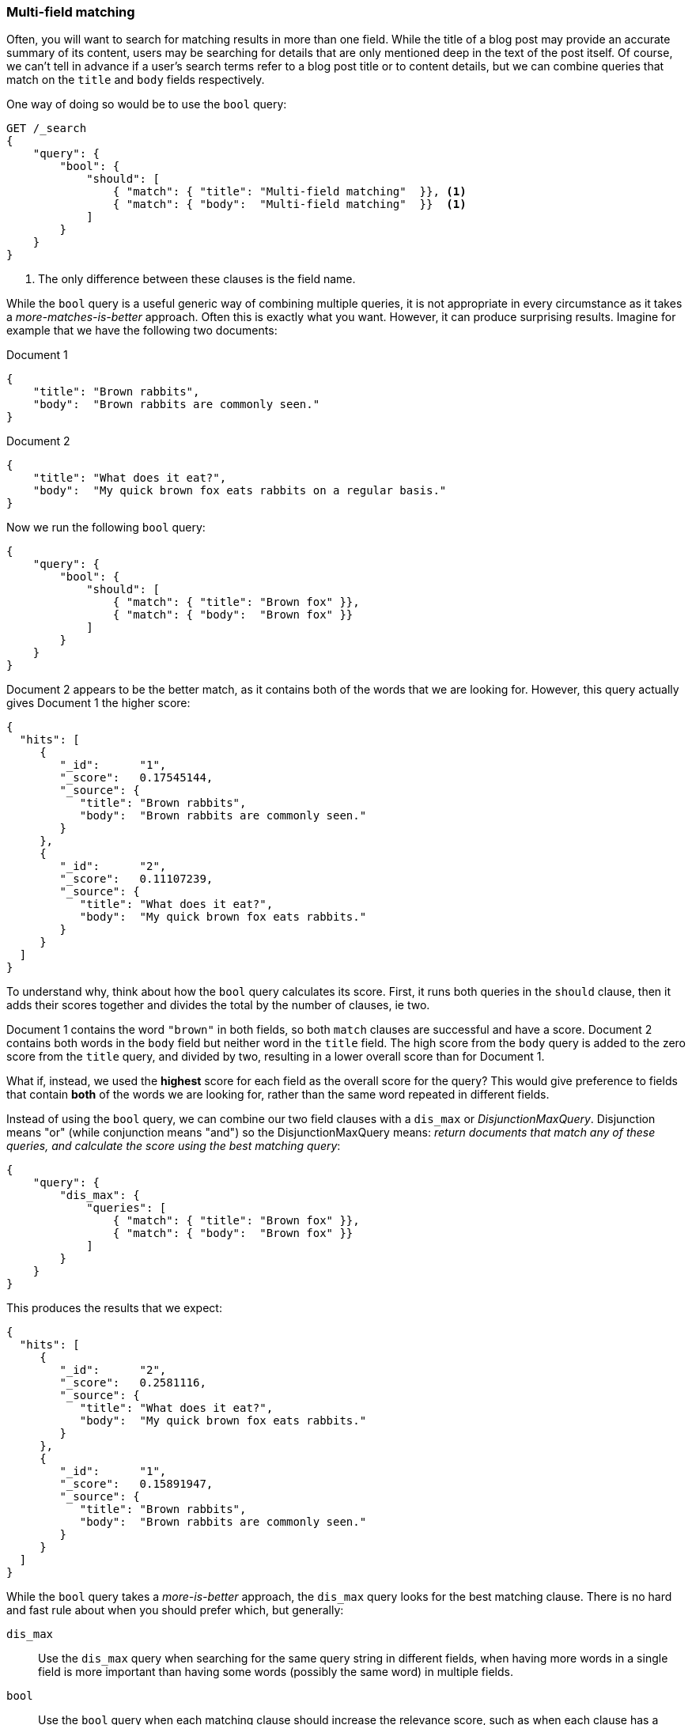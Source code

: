 === Multi-field matching

Often, you will want to search for matching results in more than one field.
While the title of a blog post may provide an accurate summary of its content,
users may be searching for details that are only mentioned deep in the text of
the post itself.  Of course, we can't tell in advance if a user's search terms
refer to a blog post title or to content details, but we can combine queries
that match on the `title` and `body` fields respectively.

One way of doing so would be to use the `bool` query:

[source,js]
--------------------------------------------------
GET /_search
{
    "query": {
        "bool": {
            "should": [
                { "match": { "title": "Multi-field matching"  }}, <1>
                { "match": { "body":  "Multi-field matching"  }}  <1>
            ]
        }
    }
}
--------------------------------------------------
<1> The only difference between these clauses is the field name.

While the `bool` query is a useful generic way of combining multiple queries,
it is not appropriate in every circumstance as it takes a
_more-matches-is-better_ approach. Often this is exactly what you want.
However, it can produce surprising results. Imagine for example that we have
the following two documents:

Document 1::

[source,js]
--------------------------------------------------
{
    "title": "Brown rabbits",
    "body":  "Brown rabbits are commonly seen."
}
--------------------------------------------------

Document 2::

[source,js]
--------------------------------------------------
{
    "title": "What does it eat?",
    "body":  "My quick brown fox eats rabbits on a regular basis."
}
--------------------------------------------------

Now we run the following `bool` query:

[source,js]
--------------------------------------------------
{
    "query": {
        "bool": {
            "should": [
                { "match": { "title": "Brown fox" }},
                { "match": { "body":  "Brown fox" }}
            ]
        }
    }
}
--------------------------------------------------

Document 2 appears to be the better match, as it contains both of the words
that we are looking for.  However, this query actually gives Document 1 the
higher score:

[source,js]
--------------------------------------------------
{
  "hits": [
     {
        "_id":      "1",
        "_score":   0.17545144,
        "_source": {
           "title": "Brown rabbits",
           "body":  "Brown rabbits are commonly seen."
        }
     },
     {
        "_id":      "2",
        "_score":   0.11107239,
        "_source": {
           "title": "What does it eat?",
           "body":  "My quick brown fox eats rabbits."
        }
     }
  ]
}
--------------------------------------------------

To understand why, think about how the `bool` query calculates its score.
First, it runs both queries in the `should` clause, then it adds their scores
together and divides the total by the number of clauses, ie two.

Document 1 contains the word `"brown"` in both fields, so both `match` clauses
are successful and have a score.  Document 2 contains both words in the `body`
field but neither word in the `title` field. The high score from the `body`
query is added to the zero score from the `title` query, and divided by two,
resulting in a lower overall score than for Document 1.

What if, instead, we used the *highest* score for each field as the overall
score for the query?  This would give preference to fields that contain *both*
of the words we are looking for, rather than the same word repeated in
different fields.

Instead of using the `bool` query, we can combine our two field clauses with a
`dis_max` or _DisjunctionMaxQuery_.  Disjunction means "or" (while
conjunction means "and") so the DisjunctionMaxQuery means: _return documents
that match any of these queries, and calculate the score using the best
matching query_:

[source,js]
--------------------------------------------------
{
    "query": {
        "dis_max": {
            "queries": [
                { "match": { "title": "Brown fox" }},
                { "match": { "body":  "Brown fox" }}
            ]
        }
    }
}
--------------------------------------------------

This produces the results that we expect:

[source,js]
--------------------------------------------------
{
  "hits": [
     {
        "_id":      "2",
        "_score":   0.2581116,
        "_source": {
           "title": "What does it eat?",
           "body":  "My quick brown fox eats rabbits."
        }
     },
     {
        "_id":      "1",
        "_score":   0.15891947,
        "_source": {
           "title": "Brown rabbits",
           "body":  "Brown rabbits are commonly seen."
        }
     }
  ]
}
--------------------------------------------------

**************************************************

While the `bool` query takes a _more-is-better_ approach, the `dis_max` query
looks for the best matching clause. There is no hard and fast rule about when
you should prefer which, but  generally:

`dis_max`::

Use the `dis_max` query when searching for the same query string in different
fields, when having more words in a single field is more important than having
some words (possibly the same word) in multiple fields.

`bool`::

Use the `bool` query when each matching clause should increase the relevance
score, such as when each clause has a different query string.  Or, if you have
the same field analyzed in different ways, each field that matches could be
used to  increase the overall score. We will examine this technique in detail
in <<relevance>>.

**************************************************

==== `multi_match` query

Just as the `match` query is a high-level query for running multi-word full
text queries, the `multi_match` query is a high-level query for running
`match` queries on multiple fields.

The above `dis_max` query could be rewritten more concisely as:

[source,js]
--------------------------------------------------
{
    "query": {
        "multi_match": {
            "query":  "Brown fox",
            "fields": [ "title", "body" ]
        }
    }
}
--------------------------------------------------

By default, the `multi_match` query runs a `match` query on each field,
combining their scores with a `dis_max` query. You can choose to use a `bool`
query instead of the `dis_max` query by setting `use_dis_max` to `false`.

The `multi_match` query also allows you to specify multiple fields using a
wildcard syntax. You could match on the `title`, `first_name`, `middle_name`
and `last_name` fields, with the following:

[source,js]
--------------------------------------------------
GET /_search
{
    "query": {
        "multi_match": {
            "query":  "Mary Smith",
            "fields": [ "title", "*_name" ]
        }
    }
}
--------------------------------------------------

